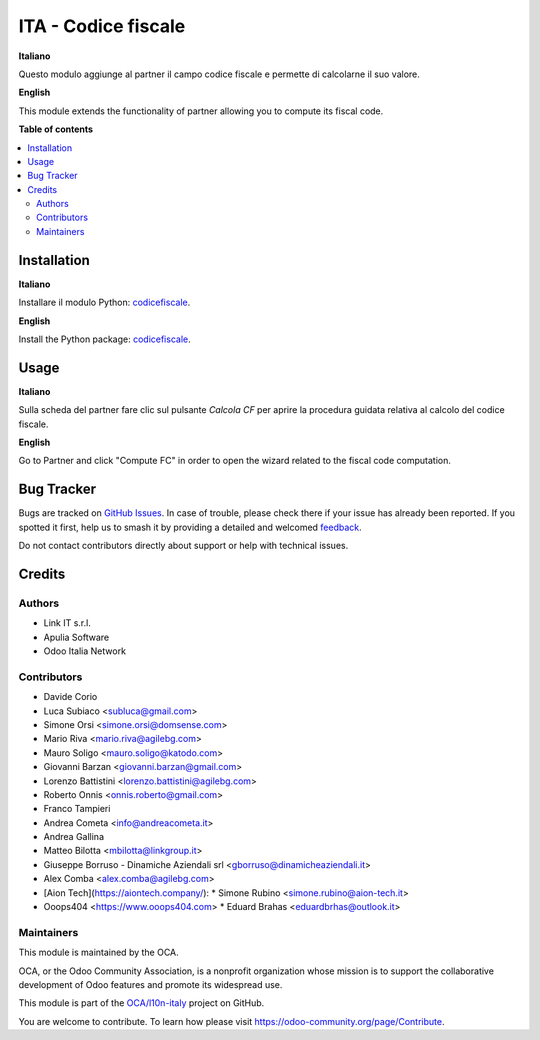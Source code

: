 ====================
ITA - Codice fiscale
====================

.. 
   !!!!!!!!!!!!!!!!!!!!!!!!!!!!!!!!!!!!!!!!!!!!!!!!!!!!
   !! This file is generated by oca-gen-addon-readme !!
   !! changes will be overwritten.                   !!
   !!!!!!!!!!!!!!!!!!!!!!!!!!!!!!!!!!!!!!!!!!!!!!!!!!!!
   !! source digest: sha256:ef5868ea62ec426f7c23252a74eb1ca9b4484ba6030cb0941484ace251e5f458
   !!!!!!!!!!!!!!!!!!!!!!!!!!!!!!!!!!!!!!!!!!!!!!!!!!!!

.. |badge1| image:: https://img.shields.io/badge/maturity-Production%2FStable-green.png
    :target: https://odoo-community.org/page/development-status
    :alt: Production/Stable
.. |badge2| image:: https://img.shields.io/badge/licence-AGPL--3-blue.png
    :target: http://www.gnu.org/licenses/agpl-3.0-standalone.html
    :alt: License: AGPL-3
.. |badge3| image:: https://img.shields.io/badge/github-OCA%2Fl10n--italy-lightgray.png?logo=github
    :target: https://github.com/OCA/l10n-italy/tree/14.0/l10n_it_fiscalcode
    :alt: OCA/l10n-italy
.. |badge4| image:: https://img.shields.io/badge/weblate-Translate%20me-F47D42.png
    :target: https://translation.odoo-community.org/projects/l10n-italy-14-0/l10n-italy-14-0-l10n_it_fiscalcode
    :alt: Translate me on Weblate
.. |badge5| image:: https://img.shields.io/badge/runboat-Try%20me-875A7B.png
    :target: https://runboat.odoo-community.org/builds?repo=OCA/l10n-italy&target_branch=14.0
    :alt: Try me on Runboat

|badge1| |badge2| |badge3| |badge4| |badge5|

**Italiano**

Questo modulo aggiunge al partner il campo codice fiscale e permette di calcolarne il suo valore.

**English**

This module extends the functionality of partner allowing you to compute its fiscal code.

**Table of contents**

.. contents::
   :local:

Installation
============

**Italiano**

Installare il modulo Python: `codicefiscale <https://pypi.python.org/pypi/codicefiscale>`__.

**English**

Install the Python package: `codicefiscale <https://pypi.python.org/pypi/codicefiscale>`__.

Usage
=====

**Italiano**

Sulla scheda del partner fare clic sul pulsante *Calcola CF* per aprire la procedura guidata relativa al calcolo
del codice fiscale.

**English**

Go to Partner and click "Compute FC" in order to open the wizard related to the fiscal code computation.

Bug Tracker
===========

Bugs are tracked on `GitHub Issues <https://github.com/OCA/l10n-italy/issues>`_.
In case of trouble, please check there if your issue has already been reported.
If you spotted it first, help us to smash it by providing a detailed and welcomed
`feedback <https://github.com/OCA/l10n-italy/issues/new?body=module:%20l10n_it_fiscalcode%0Aversion:%2014.0%0A%0A**Steps%20to%20reproduce**%0A-%20...%0A%0A**Current%20behavior**%0A%0A**Expected%20behavior**>`_.

Do not contact contributors directly about support or help with technical issues.

Credits
=======

Authors
~~~~~~~

* Link IT s.r.l.
* Apulia Software
* Odoo Italia Network

Contributors
~~~~~~~~~~~~

* Davide Corio
* Luca Subiaco <subluca@gmail.com>
* Simone Orsi <simone.orsi@domsense.com>
* Mario Riva <mario.riva@agilebg.com>
* Mauro Soligo <mauro.soligo@katodo.com>
* Giovanni Barzan <giovanni.barzan@gmail.com>
* Lorenzo Battistini <lorenzo.battistini@agilebg.com>
* Roberto Onnis <onnis.roberto@gmail.com>
* Franco Tampieri
* Andrea Cometa <info@andreacometa.it>
* Andrea Gallina
* Matteo Bilotta <mbilotta@linkgroup.it>
* Giuseppe Borruso - Dinamiche Aziendali srl <gborruso@dinamicheaziendali.it>
* Alex Comba <alex.comba@agilebg.com>
* [Aion Tech](https://aiontech.company/):
  * Simone Rubino <simone.rubino@aion-tech.it>
* Ooops404 <https://www.ooops404.com>
  * Eduard Brahas <eduardbrhas@outlook.it>

Maintainers
~~~~~~~~~~~

This module is maintained by the OCA.

.. image:: https://odoo-community.org/logo.png
   :alt: Odoo Community Association
   :target: https://odoo-community.org

OCA, or the Odoo Community Association, is a nonprofit organization whose
mission is to support the collaborative development of Odoo features and
promote its widespread use.

This module is part of the `OCA/l10n-italy <https://github.com/OCA/l10n-italy/tree/14.0/l10n_it_fiscalcode>`_ project on GitHub.

You are welcome to contribute. To learn how please visit https://odoo-community.org/page/Contribute.
